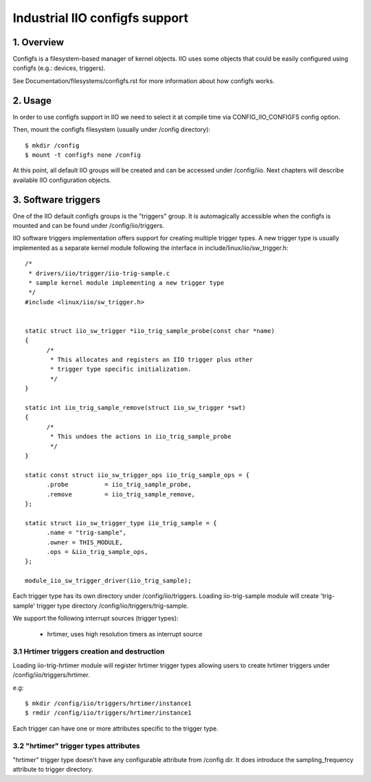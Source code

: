 ===============================
Industrial IIO configfs support
===============================

1. Overview
===========

Configfs is a filesystem-based manager of kernel objects. IIO uses some
objects that could be easily configured using configfs (e.g.: devices,
triggers).

See Documentation/filesystems/configfs.rst for more information
about how configfs works.

2. Usage
========

In order to use configfs support in IIO we need to select it at compile
time via CONFIG_IIO_CONFIGFS config option.

Then, mount the configfs filesystem (usually under /config directory)::

  $ mkdir /config
  $ mount -t configfs none /config

At this point, all default IIO groups will be created and can be accessed
under /config/iio. Next chapters will describe available IIO configuration
objects.

3. Software triggers
====================

One of the IIO default configfs groups is the "triggers" group. It is
automagically accessible when the configfs is mounted and can be found
under /config/iio/triggers.

IIO software triggers implementation offers support for creating multiple
trigger types. A new trigger type is usually implemented as a separate
kernel module following the interface in include/linux/iio/sw_trigger.h::

  /*
   * drivers/iio/trigger/iio-trig-sample.c
   * sample kernel module implementing a new trigger type
   */
  #include <linux/iio/sw_trigger.h>


  static struct iio_sw_trigger *iio_trig_sample_probe(const char *name)
  {
	/*
	 * This allocates and registers an IIO trigger plus other
	 * trigger type specific initialization.
	 */
  }

  static int iio_trig_sample_remove(struct iio_sw_trigger *swt)
  {
	/*
	 * This undoes the actions in iio_trig_sample_probe
	 */
  }

  static const struct iio_sw_trigger_ops iio_trig_sample_ops = {
	.probe		= iio_trig_sample_probe,
	.remove		= iio_trig_sample_remove,
  };

  static struct iio_sw_trigger_type iio_trig_sample = {
	.name = "trig-sample",
	.owner = THIS_MODULE,
	.ops = &iio_trig_sample_ops,
  };

  module_iio_sw_trigger_driver(iio_trig_sample);

Each trigger type has its own directory under /config/iio/triggers. Loading
iio-trig-sample module will create 'trig-sample' trigger type directory
/config/iio/triggers/trig-sample.

We support the following interrupt sources (trigger types):

	* hrtimer, uses high resolution timers as interrupt source

3.1 Hrtimer triggers creation and destruction
---------------------------------------------

Loading iio-trig-hrtimer module will register hrtimer trigger types allowing
users to create hrtimer triggers under /config/iio/triggers/hrtimer.

e.g::

  $ mkdir /config/iio/triggers/hrtimer/instance1
  $ rmdir /config/iio/triggers/hrtimer/instance1

Each trigger can have one or more attributes specific to the trigger type.

3.2 "hrtimer" trigger types attributes
--------------------------------------

"hrtimer" trigger type doesn't have any configurable attribute from /config dir.
It does introduce the sampling_frequency attribute to trigger directory.
